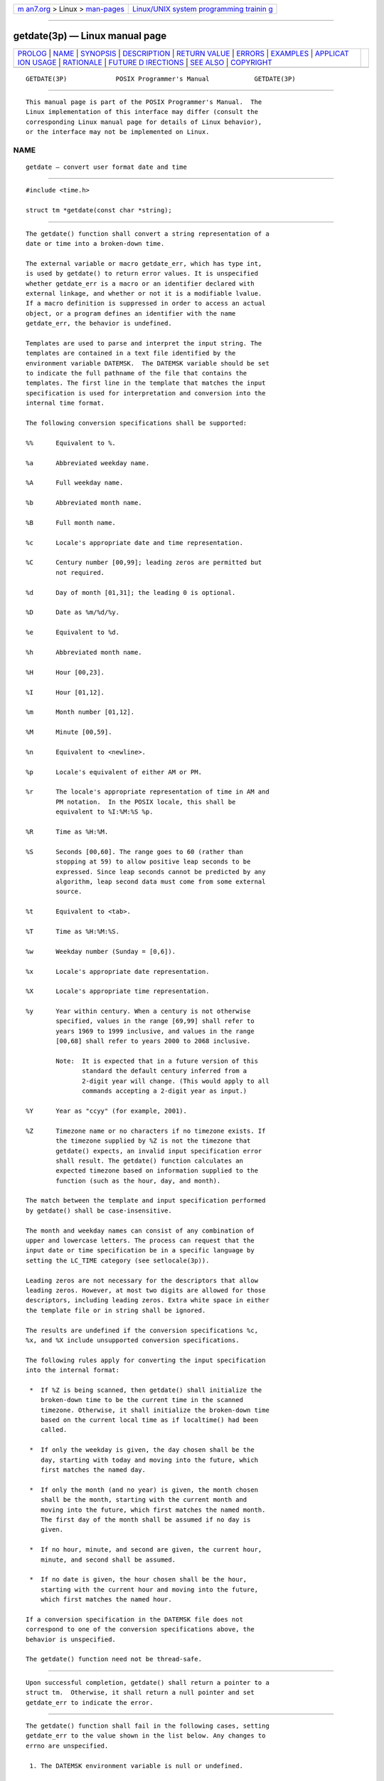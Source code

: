 .. container:: page-top

.. container:: nav-bar

   +----------------------------------+----------------------------------+
   | `m                               | `Linux/UNIX system programming   |
   | an7.org <../../../index.html>`__ | trainin                          |
   | > Linux >                        | g <http://man7.org/training/>`__ |
   | `man-pages <../index.html>`__    |                                  |
   +----------------------------------+----------------------------------+

--------------

getdate(3p) — Linux manual page
===============================

+-----------------------------------+-----------------------------------+
| `PROLOG <#PROLOG>`__ \|           |                                   |
| `NAME <#NAME>`__ \|               |                                   |
| `SYNOPSIS <#SYNOPSIS>`__ \|       |                                   |
| `DESCRIPTION <#DESCRIPTION>`__ \| |                                   |
| `RETURN VALUE <#RETURN_VALUE>`__  |                                   |
| \| `ERRORS <#ERRORS>`__ \|        |                                   |
| `EXAMPLES <#EXAMPLES>`__ \|       |                                   |
| `APPLICAT                         |                                   |
| ION USAGE <#APPLICATION_USAGE>`__ |                                   |
| \| `RATIONALE <#RATIONALE>`__ \|  |                                   |
| `FUTURE D                         |                                   |
| IRECTIONS <#FUTURE_DIRECTIONS>`__ |                                   |
| \| `SEE ALSO <#SEE_ALSO>`__ \|    |                                   |
| `COPYRIGHT <#COPYRIGHT>`__        |                                   |
+-----------------------------------+-----------------------------------+
| .. container:: man-search-box     |                                   |
+-----------------------------------+-----------------------------------+

::

   GETDATE(3P)             POSIX Programmer's Manual            GETDATE(3P)


-----------------------------------------------------

::

          This manual page is part of the POSIX Programmer's Manual.  The
          Linux implementation of this interface may differ (consult the
          corresponding Linux manual page for details of Linux behavior),
          or the interface may not be implemented on Linux.

NAME
-------------------------------------------------

::

          getdate — convert user format date and time


---------------------------------------------------------

::

          #include <time.h>

          struct tm *getdate(const char *string);


---------------------------------------------------------------

::

          The getdate() function shall convert a string representation of a
          date or time into a broken-down time.

          The external variable or macro getdate_err, which has type int,
          is used by getdate() to return error values. It is unspecified
          whether getdate_err is a macro or an identifier declared with
          external linkage, and whether or not it is a modifiable lvalue.
          If a macro definition is suppressed in order to access an actual
          object, or a program defines an identifier with the name
          getdate_err, the behavior is undefined.

          Templates are used to parse and interpret the input string. The
          templates are contained in a text file identified by the
          environment variable DATEMSK.  The DATEMSK variable should be set
          to indicate the full pathname of the file that contains the
          templates. The first line in the template that matches the input
          specification is used for interpretation and conversion into the
          internal time format.

          The following conversion specifications shall be supported:

          %%      Equivalent to %.

          %a      Abbreviated weekday name.

          %A      Full weekday name.

          %b      Abbreviated month name.

          %B      Full month name.

          %c      Locale's appropriate date and time representation.

          %C      Century number [00,99]; leading zeros are permitted but
                  not required.

          %d      Day of month [01,31]; the leading 0 is optional.

          %D      Date as %m/%d/%y.

          %e      Equivalent to %d.

          %h      Abbreviated month name.

          %H      Hour [00,23].

          %I      Hour [01,12].

          %m      Month number [01,12].

          %M      Minute [00,59].

          %n      Equivalent to <newline>.

          %p      Locale's equivalent of either AM or PM.

          %r      The locale's appropriate representation of time in AM and
                  PM notation.  In the POSIX locale, this shall be
                  equivalent to %I:%M:%S %p.

          %R      Time as %H:%M.

          %S      Seconds [00,60]. The range goes to 60 (rather than
                  stopping at 59) to allow positive leap seconds to be
                  expressed. Since leap seconds cannot be predicted by any
                  algorithm, leap second data must come from some external
                  source.

          %t      Equivalent to <tab>.

          %T      Time as %H:%M:%S.

          %w      Weekday number (Sunday = [0,6]).

          %x      Locale's appropriate date representation.

          %X      Locale's appropriate time representation.

          %y      Year within century. When a century is not otherwise
                  specified, values in the range [69,99] shall refer to
                  years 1969 to 1999 inclusive, and values in the range
                  [00,68] shall refer to years 2000 to 2068 inclusive.

                  Note:  It is expected that in a future version of this
                         standard the default century inferred from a
                         2-digit year will change. (This would apply to all
                         commands accepting a 2-digit year as input.)

          %Y      Year as "ccyy" (for example, 2001).

          %Z      Timezone name or no characters if no timezone exists. If
                  the timezone supplied by %Z is not the timezone that
                  getdate() expects, an invalid input specification error
                  shall result. The getdate() function calculates an
                  expected timezone based on information supplied to the
                  function (such as the hour, day, and month).

          The match between the template and input specification performed
          by getdate() shall be case-insensitive.

          The month and weekday names can consist of any combination of
          upper and lowercase letters. The process can request that the
          input date or time specification be in a specific language by
          setting the LC_TIME category (see setlocale(3p)).

          Leading zeros are not necessary for the descriptors that allow
          leading zeros. However, at most two digits are allowed for those
          descriptors, including leading zeros. Extra white space in either
          the template file or in string shall be ignored.

          The results are undefined if the conversion specifications %c,
          %x, and %X include unsupported conversion specifications.

          The following rules apply for converting the input specification
          into the internal format:

           *  If %Z is being scanned, then getdate() shall initialize the
              broken-down time to be the current time in the scanned
              timezone. Otherwise, it shall initialize the broken-down time
              based on the current local time as if localtime() had been
              called.

           *  If only the weekday is given, the day chosen shall be the
              day, starting with today and moving into the future, which
              first matches the named day.

           *  If only the month (and no year) is given, the month chosen
              shall be the month, starting with the current month and
              moving into the future, which first matches the named month.
              The first day of the month shall be assumed if no day is
              given.

           *  If no hour, minute, and second are given, the current hour,
              minute, and second shall be assumed.

           *  If no date is given, the hour chosen shall be the hour,
              starting with the current hour and moving into the future,
              which first matches the named hour.

          If a conversion specification in the DATEMSK file does not
          correspond to one of the conversion specifications above, the
          behavior is unspecified.

          The getdate() function need not be thread-safe.


-----------------------------------------------------------------

::

          Upon successful completion, getdate() shall return a pointer to a
          struct tm.  Otherwise, it shall return a null pointer and set
          getdate_err to indicate the error.


-----------------------------------------------------

::

          The getdate() function shall fail in the following cases, setting
          getdate_err to the value shown in the list below. Any changes to
          errno are unspecified.

           1. The DATEMSK environment variable is null or undefined.

           2. The template file cannot be opened for reading.

           3. Failed to get file status information.

           4. The template file is not a regular file.

           5. An I/O error is encountered while reading the template file.

           6. Memory allocation failed (not enough memory available).

           7. There is no line in the template that matches the input.

           8. Invalid input specification. For example, February 31; or a
              time is specified that cannot be represented in a time_t
              (representing the time in seconds since the Epoch).

          The following sections are informative.


---------------------------------------------------------

::

           1. The following example shows the possible contents of a
              template:

                  %m
                  %A %B %d, %Y, %H:%M:%S
                  %A
                  %B
                  %m/%d/%y %I %p
                  %d,%m,%Y %H:%M
                  at %A the %dst of %B in %Y
                  run job at %I %p,%B %dnd
                  %A den %d. %B %Y %H.%M Uhr

           2. The following are examples of valid input specifications for
              the template in Example 1:

                  getdate("10/1/87 4 PM");
                  getdate("Friday");
                  getdate("Friday September 18, 1987, 10:30:30");
                  getdate("24,9,1986 10:30");
                  getdate("at monday the 1st of december in 1986");
                  getdate("run job at 3 PM, december 2nd");

              If the LC_TIME category is set to a German locale that
              includes freitag as a weekday name and oktober as a month
              name, the following would be valid:

                  getdate("freitag den 10. oktober 1986 10.30 Uhr");

           3. The following example shows how local date and time
              specification can be defined in the template:

                     ┌───────────────────────────┬──────────────────┐
                     │        Invocation         │ Line in Template │
                     ├───────────────────────────┼──────────────────┤
                     │getdate("11/27/86")        │ %m/%d/%y         │
                     │getdate("27.11.86")        │ %d.%m.%y         │
                     │getdate("86-11-27")        │ %y-%m-%d         │
                     │getdate("Friday 12:00:00") │ %A %H:%M:%S      │
                     └───────────────────────────┴──────────────────┘
           4. The following examples help to illustrate the above rules
              assuming that the current date is Mon Sep 22 12:19:47 EDT
              1986 and the LC_TIME category is set to the default C or
              POSIX locale:

             ┌─────────────┬──────────────────┬──────────────────────────────┐
             │   Input     │ Line in Template │             Date             │
             ├─────────────┼──────────────────┼──────────────────────────────┤
             │Mon          │ %a               │ Mon Sep 22 12:19:47 EDT 1986 │
             │Sun          │ %a               │ Sun Sep 28 12:19:47 EDT 1986 │
             │Fri          │ %a               │ Fri Sep 26 12:19:47 EDT 1986 │
             │September    │ %B               │ Mon Sep 1 12:19:47 EDT 1986  │
             │January      │ %B               │ Thu Jan 1 12:19:47 EST 1987  │
             │December     │ %B               │ Mon Dec 1 12:19:47 EST 1986  │
             │Sep Mon      │ %b %a            │ Mon Sep 1 12:19:47 EDT 1986  │
             │Jan Fri      │ %b %a            │ Fri Jan 2 12:19:47 EST 1987  │
             │Dec Mon      │ %b %a            │ Mon Dec 1 12:19:47 EST 1986  │
             │Jan Wed 1989 │ %b %a %Y         │ Wed Jan 4 12:19:47 EST 1989  │
             │Fri 9        │ %a %H            │ Fri Sep 26 09:00:00 EDT 1986 │
             │Feb 10:30    │ %b %H:%S         │ Sun Feb 1 10:00:30 EST 1987  │
             │10:30        │ %H:%M            │ Tue Sep 23 10:30:00 EDT 1986 │
             │13:30        │ %H:%M            │ Mon Sep 22 13:30:00 EDT 1986 │
             └─────────────┴──────────────────┴──────────────────────────────┘


---------------------------------------------------------------------------

::

          Although historical versions of getdate() did not require that
          <time.h> declare the external variable getdate_err, this volume
          of POSIX.1‐2017 does require it. The standard developers
          encourage applications to remove declarations of getdate_err and
          instead incorporate the declaration by including <time.h>.

          Applications should use %Y (4-digit years) in preference to %y
          (2-digit years).


-----------------------------------------------------------

::

          In standard locales, the conversion specifications %c, %x, and %X
          do not include unsupported conversion specifiers and so the text
          regarding results being undefined is not a problem in that case.


---------------------------------------------------------------------------

::

          None.


---------------------------------------------------------

::

          ctime(3p), localtime(3p), setlocale(3p), strftime(3p), times(3p)

          The Base Definitions volume of POSIX.1‐2017, time.h(0p)


-----------------------------------------------------------

::

          Portions of this text are reprinted and reproduced in electronic
          form from IEEE Std 1003.1-2017, Standard for Information
          Technology -- Portable Operating System Interface (POSIX), The
          Open Group Base Specifications Issue 7, 2018 Edition, Copyright
          (C) 2018 by the Institute of Electrical and Electronics
          Engineers, Inc and The Open Group.  In the event of any
          discrepancy between this version and the original IEEE and The
          Open Group Standard, the original IEEE and The Open Group
          Standard is the referee document. The original Standard can be
          obtained online at http://www.opengroup.org/unix/online.html .

          Any typographical or formatting errors that appear in this page
          are most likely to have been introduced during the conversion of
          the source files to man page format. To report such errors, see
          https://www.kernel.org/doc/man-pages/reporting_bugs.html .

   IEEE/The Open Group               2017                       GETDATE(3P)

--------------

Pages that refer to this page: `time.h(0p) <../man0/time.h.0p.html>`__, 
`localtime(3p) <../man3/localtime.3p.html>`__, 
`strftime(3p) <../man3/strftime.3p.html>`__

--------------

--------------

.. container:: footer

   +-----------------------+-----------------------+-----------------------+
   | HTML rendering        |                       | |Cover of TLPI|       |
   | created 2021-08-27 by |                       |                       |
   | `Michael              |                       |                       |
   | Ker                   |                       |                       |
   | risk <https://man7.or |                       |                       |
   | g/mtk/index.html>`__, |                       |                       |
   | author of `The Linux  |                       |                       |
   | Programming           |                       |                       |
   | Interface <https:     |                       |                       |
   | //man7.org/tlpi/>`__, |                       |                       |
   | maintainer of the     |                       |                       |
   | `Linux man-pages      |                       |                       |
   | project <             |                       |                       |
   | https://www.kernel.or |                       |                       |
   | g/doc/man-pages/>`__. |                       |                       |
   |                       |                       |                       |
   | For details of        |                       |                       |
   | in-depth **Linux/UNIX |                       |                       |
   | system programming    |                       |                       |
   | training courses**    |                       |                       |
   | that I teach, look    |                       |                       |
   | `here <https://ma     |                       |                       |
   | n7.org/training/>`__. |                       |                       |
   |                       |                       |                       |
   | Hosting by `jambit    |                       |                       |
   | GmbH                  |                       |                       |
   | <https://www.jambit.c |                       |                       |
   | om/index_en.html>`__. |                       |                       |
   +-----------------------+-----------------------+-----------------------+

--------------

.. container:: statcounter

   |Web Analytics Made Easy - StatCounter|

.. |Cover of TLPI| image:: https://man7.org/tlpi/cover/TLPI-front-cover-vsmall.png
   :target: https://man7.org/tlpi/
.. |Web Analytics Made Easy - StatCounter| image:: https://c.statcounter.com/7422636/0/9b6714ff/1/
   :class: statcounter
   :target: https://statcounter.com/
